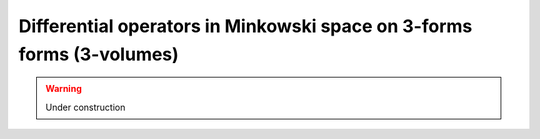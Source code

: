 .. Theoretical Universe (c) by Stéphane Haussler

.. Theoretical Universe is licensed under a Creative Commons Attribution 4.0
.. International License. You should have received a copy of the license along
.. with this work. If not, see <https://creativecommons.org/licenses/by/4.0/>.

Differential operators in Minkowski space on 3-forms forms (3-volumes)
======================================================================

.. rst-class:: custom-author

   by Stéphane Haussler

.. warning:: Under construction
